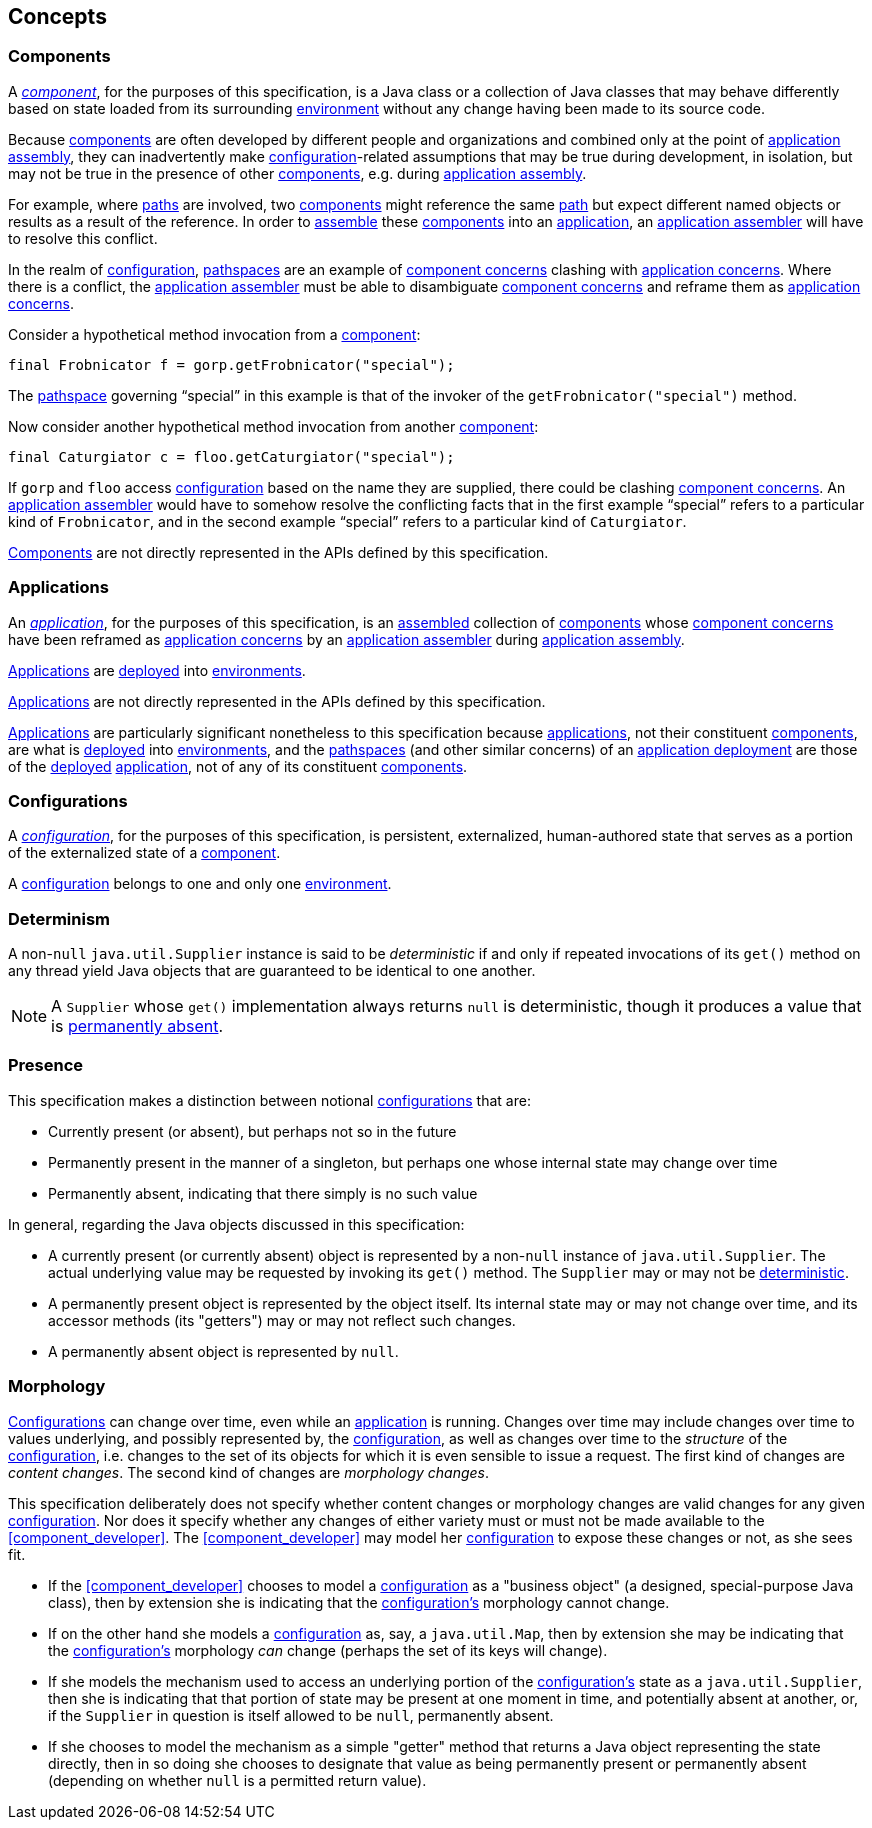 [#concepts]
== Concepts

=== Components

A <<component,_component_>>, for the purposes of this specification,
is a Java class or a collection of Java classes that may behave
differently based on state loaded from its surrounding
<<environment,environment>> without any change having been made to its
source code.

Because <<component,components>> are often developed by different
people and organizations and combined only at the point of
<<assemble,application assembly>>, they can inadvertently make
<<configuration,configuration>>-related assumptions that may be true
during development, in isolation, but may not be true in the presence
of other <<component,components>>, e.g. during <<assemble,application
assembly>>.

For example, where <<path,paths>> are involved, two
<<component,components>> might reference the same <<path,path>> but
expect different named objects or results as a result of the
reference. In order to <<assemble,assemble>> these
<<component,components>> into an <<application,application>>, an
<<application_assembler,application assembler>> will have to resolve
this conflict.

In the realm of <<configuration,configuration>>,
<<pathspace,pathspaces>> are an example of
<<component_concern,component concerns>> clashing with
<<application_concern,application concerns>>. Where there is a
conflict, the <<application_assembler,application assembler>> must be
able to disambiguate <<component_concern,component concerns>> and
reframe them as <<application_concern,application concerns>>.

****
Consider a hypothetical method invocation from a
<<component,component>>:
[source,java]
----
final Frobnicator f = gorp.getFrobnicator("special");
----
The <<pathspace,pathspace>> governing "`special`" in this example is
that of the invoker of the `getFrobnicator("special")` method.

Now consider another hypothetical method invocation from another
<<component,component>>:
[source,java]
----
final Caturgiator c = floo.getCaturgiator("special");
----
If `gorp` and `floo` access <<configuration,configuration>> based on
the name they are supplied, there could be clashing
<<component_concern,component concerns>>. An
<<application_assembler,application assembler>> would have to somehow
resolve the conflicting facts that in the first example "`special`"
refers to a particular kind of `Frobnicator`, and in the second
example "`special`" refers to a particular kind of `Caturgiator`.
****

<<component,Components>> are not directly represented in the APIs
defined by this specification.

=== Applications

An <<application,_application_>>, for the purposes of this
specification, is an <<assemble,assembled>> collection of
<<component,components>> whose <<component_concern,component
concerns>> have been reframed as <<application_concern,application
concerns>> by an <<application_assembler,application assembler>>
during <<assemble,application assembly>>.

<<application,Applications>> are <<deploy,deployed>> into
<<environment,environments>>.

<<application,Applications>> are not directly represented in the APIs
defined by this specification.

<<application,Applications>> are particularly significant nonetheless
to this specification because <<application,applications>>, not their
constituent <<component,components>>, are what is <<deploy,deployed>>
into <<environment,environments>>, and the <<pathspace,pathspaces>>
(and other similar concerns) of an <<deployment,application
deployment>> are those of the <<deploy,deployed>>
<<application,application>>, not of any of its constituent
<<component,components>>.

=== Configurations

A <<configuration,_configuration_>>, for the purposes of this
specification, is persistent, externalized, human-authored state that
serves as a portion of the externalized state of a
<<component,component>>.

A <<configuration,configuration>> belongs to one and only one
<<environment,environment>>.

[#determinism]
=== Determinism

A non-`null` `java.util.Supplier` instance is said to be
_deterministic_ if and only if repeated invocations of its `get()`
method on any thread yield Java objects that are guaranteed to be
identical to one another.

NOTE: A `Supplier` whose `get()` implementation always returns `null`
is deterministic, though it produces a value that is
<<presence,permanently absent>>.

[#presence]
=== Presence

This specification makes a distinction between notional
<<configuration,configurations>> that are:

 * Currently present (or absent), but perhaps not so in the future

 * Permanently present in the manner of a singleton, but perhaps one
   whose internal state may change over time

 * Permanently absent, indicating that there simply is no such value

In general, regarding the Java objects discussed in this
specification:

 * A currently present (or currently absent) object is represented by
   a non-`null` instance of `java.util.Supplier`.  The actual
   underlying value may be requested by invoking its `get()` method.
   The `Supplier` may or may not be <<determinism,deterministic>>.

 * A permanently present object is represented by the object itself.
   Its internal state may or may not change over time, and its
   accessor methods (its "getters") may or may not reflect such
   changes.

 * A permanently absent object is represented by `null`.

[#morphology]
=== Morphology

<<configuration,Configurations>> can change over time, even while an
<<application,application>> is running. Changes over time may include
changes over time to values underlying, and possibly represented by,
the <<configuration,configuration>>, as well as changes over time to
the _structure_ of the <<configuration,configuration>>, i.e. changes
to the set of its objects for which it is even sensible to issue a
request.  The first kind of changes are _content changes_.  The second
kind of changes are _morphology changes_.

This specification deliberately does not specify whether content
changes or morphology changes are valid changes for any given
<<configuration,configuration>>.  Nor does it specify whether any
changes of either variety must or must not be made available to the
<<component_developer>>.  The <<component_developer>> may model her
<<configuration,configuration>> to expose these changes or not, as she
sees fit.

****

 * If the <<component_developer>> chooses to model a
   <<configuration,configuration>> as a "business object" (a designed,
   special-purpose Java class), then by extension she is indicating
   that the <<configuration,configuration's>> morphology cannot
   change.

 * If on the other hand she models a
   <<configuration,configuration>> as, say, a `java.util.Map`, then by
   extension she may be indicating that the
   <<configuration,configuration's>> morphology _can_ change (perhaps
   the set of its keys will change).

 * If she models the mechanism used
   to access an underlying portion of the
   <<configuration,configuration's>> state as a `java.util.Supplier`,
   then she is indicating that that portion of state may be present at
   one moment in time, and potentially absent at another, or, if the
   `Supplier` in question is itself allowed to be `null`, permanently
   absent.

 * If she chooses to model the mechanism as a simple "getter"
   method that returns a Java object representing the state directly,
   then in so doing she chooses to designate that value as being
   permanently present or permanently absent (depending on whether
   `null` is a permitted return value).

****
